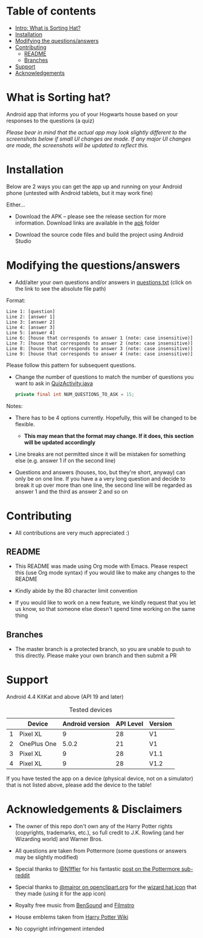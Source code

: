 * Table of contents
  - [[https://github.com/knjk04/SortingHat/tree/feature#what-is-sorting-hat][Intro: What is Sorting Hat?]]
  - [[https://github.com/knjk04/SortingHat#installation][Installation]]
  - [[https://github.com/knjk04/SortingHat/tree/master#modifying-the-questionsanswers][Modifying the questions/answers]]
  - [[https://github.com/knjk04/SortingHat/tree/master#contributing][Contributing]]
    - [[https://github.com/knjk04/SortingHat/tree/master#readme][README]]
    - [[https://github.com/knjk04/SortingHat/tree/master#branches][Branches]]
  - [[https://github.com/knjk04/SortingHat/tree/master#support][Support]]
  - [[https://github.com/knjk04/SortingHat/tree/master#acknowledgements][Acknowledgements]]

* What is Sorting hat?
  Android app that informs you of your Hogwarts house based on your responses to
  the questions (a quiz)

  /Please bear in mind that the actual app may look slightly different to the
  screenshots below if small UI changes are made./
  /If any major UI changes are made, the screenshots will be updated to reflect
  this./

  [[file:repoMedia/allQuarterRes.png]]

* Installation
  Below are 2 ways you can get the app up and running on your Android phone (untested with Android tablets, but it may work fine)

  Either...
  - Download the APK -- please see the release section for more information. Download links are available in the [[https://github.com/knjk04/SortingHat/tree/master/apk][apk]] folder


  - Download the source code files and build the project using Android Studio

* Modifying the questions/answers
  -  Add/alter your own questions and/or answers in [[https://github.com/knjk04/SortingHat/blob/feature/app/src/main/res/raw/questions.txt][questions.txt]] (click on the
     link to see the absolute file path)

  Format:
  #+BEGIN_SRC
  Line 1: [question]
  Line 2: [answer 1]
  Line 3: [answer 2]
  Line 4: [answer 3]
  Line 5: [answer 4]
  Line 6: [house that corresponds to answer 1 (note: case insensitive)]
  Line 7: [house that corresponds to answer 2 (note: case insensitive)]
  Line 8: [house that corresponds to answer 3 (note: case insensitive)]
  Line 9: [house that corresponds to answer 4 (note: case insensitive)]
  #+END_SRC

  Please follow this pattern for subsequent questions. 

  -  Change the number of questions to match the number of questions you want to
     ask in [[https://github.com/knjk04/SortingHat/blob/feature/app/src/main/java/com/presentedbykaran/sortinghat/QuizActivity.java][QuizActivity.java]]
     #+BEGIN_SRC java
     private final int NUM_QUESTIONS_TO_ASK = 15;
     #+END_SRC
  
  Notes:
  - There has to be 4 options currently. Hopefully, this will be changed to be
    flexible.
    - *This may mean that the format may change. If it does, this section will
      be updated accordingly*


  - Line breaks are not permitted since it will be mistaken for something else
    (e.g. answer 1 if on the second line)  


  - Questions and answers (houses, too, but they're short, anyway) can only be 
    on one line. If you have a a very long question and decide to break it up
    over more than one line, the second line will be regarded as answer 1 and
    the third as answer 2 and so on

* Contributing
  - All contributions are very much appreciated :) 

**    README
  - This README was made using Org mode with Emacs. Please respect this (use Org
    mode syntax) if you would like to make any changes to the README


  - Kindly abide by the 80 character limit convention


  - If you would like to work on a new feature, we kindly request that you let
    us know, so that someone else doesn't spend time working on the same thing


**    Branches
    - The master branch is a protected branch, so you are unable to push to this 
      directly. Please make your own branch and then submit a PR

* Support
  Android 4.4 KitKat and above (API 19 and later)
  
  #+CAPTION: Tested devices
|   | Device      | Android version | API Level | Version |
|---+-------------+-----------------+-----------+---------|
| 1 | Pixel XL    |               9 |        28 | V1      |
| 2 | OnePlus One |           5.0.2 |        21 | V1      |
| 3 | Pixel XL    |               9 |        28 | V1.1    |
| 4 | Pixel XL    |               9 |        28 | V1.2    |


  If you have tested the app on a device (physical device, not on a simulator) 
  that is not listed above, please add the device to the table!

* Acknowledgements & Disclaimers
  - The owner of this repo don't own any of the Harry Potter rights (copyrights,
    trademarks, etc.), so full credit to J.K. Rowling (and her Wizarding world) and Warner Bros.


  - All questions are taken from Pottermore (some questions or answers may be slightly modified)


  - Special thanks to [[https://www.reddit.com/user/N1ffler][@N1ffler]] for his fantastic [[https://www.reddit.com/r/Pottermore/comments/44os14/pottermore_sorting_hat_quiz_analysis/][post on the Pottermore sub-reddit]]


  - Special thanks to [[https://openclipart.org/user-detail/mairor][@mairor on openclipart.org]] for the [[https://openclipart.org/detail/170276/wizard-hat][wizard hat icon]] that 
    they made (using it for the app icon)


  - Royalty free music from [[http://bensound.com][BenSound]] and [[https://filmstro.com][Filmstro]]


  - House emblems taken from [[http://harrypotter.wikia.com][Harry Potter Wiki]]

   
  - No copyright infringement intended
